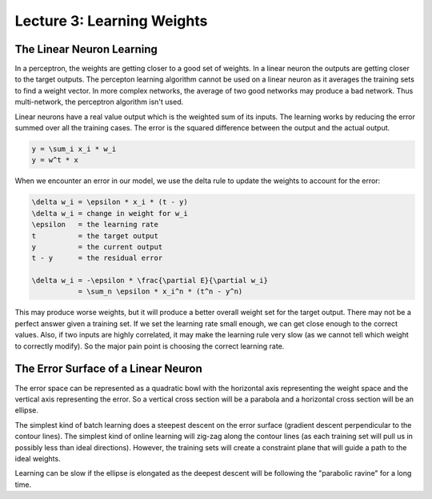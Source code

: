 ================================================================================
Lecture 3: Learning Weights
================================================================================

--------------------------------------------------------------------------------
The Linear Neuron Learning
--------------------------------------------------------------------------------

In a perceptron, the weights are getting closer to a good set of weights.  In a
linear neuron the outputs are getting closer to the target outputs. The percepton
learning algorithm cannot be used on a linear neuron as it averages the training
sets to find a weight vector. In more complex networks, the average of two good
networks may produce a bad network. Thus multi-network, the perceptron algorithm
isn't used.

Linear neurons have a real value output which is the weighted sum of its inputs.
The learning works by reducing the error summed over all the training cases. The
error is the squared difference between the output and the actual output.

.. code-block:: math

    y = \sum_i x_i * w_i
    y = w^t * x

When we encounter an error in our model, we use the delta rule to update the weights
to account for the error:

.. code-block:: match

    \delta w_i = \epsilon * x_i * (t - y)
    \delta w_i = change in weight for w_i
    \epsilon   = the learning rate
    t          = the target output
    y          = the current output
    t - y      = the residual error

    \delta w_i = -\epsilon * \frac{\partial E}{\partial w_i}
               = \sum_n \epsilon * x_i^n * (t^n - y^n)

This may produce worse weights, but it will produce a better overall weight set
for the target output. There may not be a perfect answer given a training set.
If we set the learning rate small enough, we can get close enough to the correct
values. Also, if two inputs are highly correlated, it may make the learning rule
very slow (as we cannot tell which weight to correctly modify). So the major
pain point is choosing the correct learning rate.

--------------------------------------------------------------------------------
The Error Surface of a Linear Neuron
--------------------------------------------------------------------------------

The error space can be represented as a quadratic bowl with the horizontal axis
representing the weight space and the vertical axis representing the error. So
a vertical cross section will be a parabola and a horizontal cross section will
be an ellipse.

The simplest kind of batch learning does a steepest descent on the error surface
(gradient descent perpendicular to the contour lines). The simplest kind of
online learning will zig-zag along the contour lines (as each training set will
pull us in possibly less than ideal directions). However, the training sets will
create a constraint plane that will guide a path to the ideal weights.

Learning can be slow if the ellipse is elongated as the deepest descent will be
following the "parabolic ravine" for a long time.
